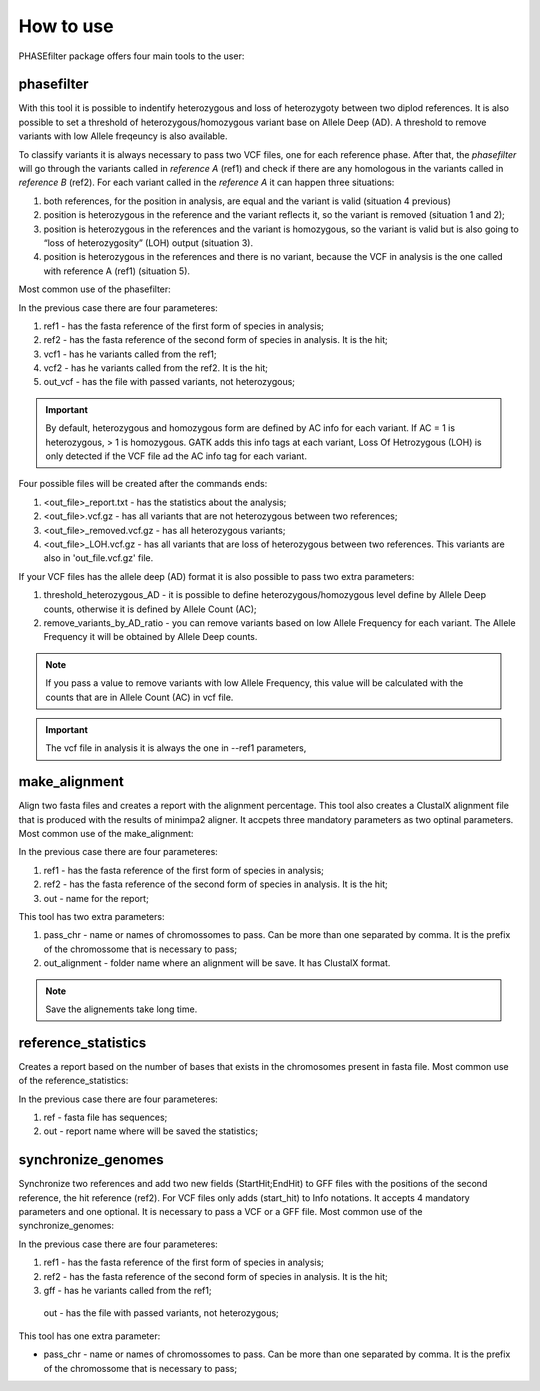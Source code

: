 
**********
How to use
**********

PHASEfilter package offers four main tools to the user:

phasefilter
+++++++++++

With this tool it is possible to indentify heterozygous and loss of heterozygoty between two diplod references. It is also possible to set a threshold of heterozygous/homozygous variant base on Allele Deep (AD). A threshold to remove variants with low Allele freqeuncy is also available.

.. image:: _static/images/main_image.png

To classify variants it is always necessary to pass two VCF files, one for each reference phase. After that, the *phasefilter* will go through the variants called in *reference A* (ref1) and check if there are any homologous in the variants called in *reference B* (ref2). For each variant called in the *reference A* it can happen three situations:

#. both references, for the position in analysis, are equal and the variant is valid (situation 4 previous)
#. position is heterozygous in the reference and the variant reflects it, so the variant is removed (situation 1 and 2);
#. position is heterozygous in the references and the variant is homozygous, so the variant is valid but is also going to “loss of heterozygosity” (LOH) output (situation 3).
#. position is heterozygous in the references and there is no variant, because the VCF in analysis is the one called with reference A (ref1) (situation 5).

Most common use of the phasefilter:

.. code-block:: shell
   $ phasefilter --help
   $ phasefilter --ref1 Ca22chr1A_C_albicans_SC5314.fasta --ref2 Ca22chr1B_C_albicans_SC5314.fasta --vcf1 A-M_S4_chrA_filtered_snps.vcf.gz --vcf2 A-M_S4_chrB_filtered_snps.vcf.gz --out_vcf A-M_S4.vcf.gz
   
In the previous case there are four parameteres:

#. ref1 - has the fasta reference of the first form of species in analysis;
#. ref2 - has the fasta reference of the second form of species in analysis. It is the hit;
#. vcf1 - has he variants called from the ref1;
#. vcf2 - has he variants called from the ref2. It is the hit;
#. out_vcf - has the file with passed variants, not heterozygous;

.. important::
   By default, heterozygous and homozygous form are defined by AC info for each variant. If AC = 1 is heterozygous, > 1 is homozygous. GATK adds this info tags at each variant,
   Loss Of Hetrozygous (LOH) is only detected if the VCF file ad the AC info tag for each variant.
   
Four possible files will be created after the commands ends: 

#. <out_file>_report.txt - has the statistics about the analysis;
#. <out_file>.vcf.gz - has all variants that are not heterozygous between two references;
#. <out_file>_removed.vcf.gz - has all heterozygous variants;
#. <out_file>_LOH.vcf.gz - has all variants that are loss of heterozygous between two references. This variants are also in 'out_file.vcf.gz' file.


If your VCF files has the allele deep (AD) format it is also possible to pass two extra parameters: 

#. threshold_heterozygous_AD - it is possible to define heterozygous/homozygous level define by Allele Deep counts, otherwise it is defined by Allele Count (AC);
#. remove_variants_by_AD_ratio - you can remove variants based on low Allele Frequency for each variant. The Allele Frequency it will be obtained by Allele Deep counts.
  
.. code-block:: shell
   ## other possibility
   $ phasefilter --help
   $ phasefilter --ref1 C_albicans_SC5314_chrA_A22_chromosomes.fasta --ref2 C_albicans_SC5314_chrB_A22_chromosomes.fasta --vcf1 A-M_S4_chrA_filtered_snps.vcf.gz --vcf2 A-M_S4_chrB_filtered_snps.vcf.gz --out_vcf A-M_S4.vcf.gz
   
.. note::
   If you pass a value to remove variants with low Allele Frequency, this value will be calculated with the counts that are in Allele Count (AC) in vcf file.

.. important::
   The vcf file in analysis it is always the one in --ref1 parameters,


make_alignment
++++++++++++++

Align two fasta files and creates a report with the alignment percentage. This tool also creates a ClustalX alignment file that is produced with the results of minimpa2 aligner. It accpets three mandatory parameters as two optinal parameters.
Most common use of the make_alignment:

.. code-block:: shell
   $ make_alignment --help
   $ make_alignment --ref1 C_albicans_SC5314_chrA_A22_chromosomes.fasta --ref2 C_albicans_SC5314_chrB_A22_chromosomes.fasta --out report.txt

   
In the previous case there are four parameteres:

#. ref1 - has the fasta reference of the first form of species in analysis;
#. ref2 - has the fasta reference of the second form of species in analysis. It is the hit;
#. out - name for the report;

This tool has two extra parameters: 

#. pass_chr - name or names of chromossomes to pass. Can be more than one separated by comma. It is the prefix of the chromossome that is necessary to pass;
#. out_alignment - folder name where an alignment will be save. It has ClustalX format.

.. code-block:: shell
   $ make_alignment --help
   $ make_alignment --ref1 C_albicans_SC5314_chrA_A22_chromosomes.fasta --ref2 C_albicans_SC5314_chrB_A22_chromosomes.fasta --out report.txt --pass_chr chrI,chrII --out_alignment path_alignment

.. note::
   Save the alignements take long time.

reference_statistics
++++++++++++++++++++

Creates a report based on the number of bases that exists in the chromosomes present in fasta file.
Most common use of the reference_statistics:

.. code-block:: shell
   $ reference_statistics --help
   $ reference_statistics --ref Ca22chr1A_C_albicans_SC5314.fasta --out report_stats.txt
   
In the previous case there are four parameteres:

#. ref - fasta file has sequences;
#. out - report name where will be saved the statistics;
 
synchronize_genomes
+++++++++++++++++++

Synchronize two references and add two new fields (StartHit;EndHit) to GFF files with the positions of the second reference, the hit reference (ref2). For VCF files only adds (start_hit) to Info notations. It accepts 4 mandatory parameters and one optional. It is necessary to pass a VCF or a GFF file.
Most common use of the synchronize_genomes:

.. code-block:: shell
   $ synchronize_genomes --help
   $ synchronize_genomes --ref1 S288C_reference_chr_names_cleaned.fna --ref2 S01.assembly.final.fa --gff S01.TE.gff3 --out result.gff
   
In the previous case there are four parameteres:

#. ref1 - has the fasta reference of the first form of species in analysis;
#. ref2 - has the fasta reference of the second form of species in analysis. It is the hit;
#. gff - has he variants called from the ref1;
 out - has the file with passed variants, not heterozygous;

This tool has one extra parameter: 

* pass_chr - name or names of chromossomes to pass. Can be more than one separated by comma. It is the prefix of the chromossome that is necessary to pass;

.. code-block:: shell
   $ synchronize_genomes --ref1 S288C_reference_chr_names_cleaned.fna --ref2 S01.assembly.final.fa --vcf S01.TE.vcf --out result.vcf --pass_chr chrmt
   $ synchronize_genomes --ref1 S288C_reference_chr_names_cleaned.fna --ref2 S01.assembly.final.fa --vcf S01.TE.vcf.gz --out result.vcf.gz --pass_chr chr_to_pass
   $ synchronize_genomes --ref1 S288C_reference_chr_names_cleaned.fna --ref2 S01.assembly.final.fa --vcf S01.TE.vcf.gz --out result.vcf


